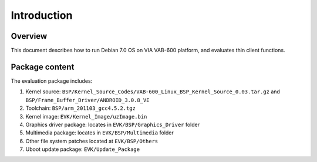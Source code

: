 .. _introduction:

Introduction
============

Overview
--------

This document describes how to run Debian 7.0 OS on VIA VAB-600
platform, and evaluates thin client functions.

Package content
---------------

The evaluation package includes:

1. Kernel source: ``BSP/Kernel_Source_Codes/VAB-600_Linux_BSP_Kernel_Source_0.03.tar.gz`` and ``BSP/Frame_Buffer_Driver/ANDROID_3.0.8_VE``
2. Toolchain: ``BSP/arm_201103_gcc4.5.2.tgz``
3. Kernel image: ``EVK/Kernel_Image/uzImage.bin``
4. Graphics driver package: locates in ``EVK/BSP/Graphics_Driver`` folder
5. Multimedia package: locates in ``EVK/BSP/Multimedia`` folder
6. Other file system patches located at ``EVK/BSP/Others``
7. Uboot update package: ``EVK/Update_Package``
